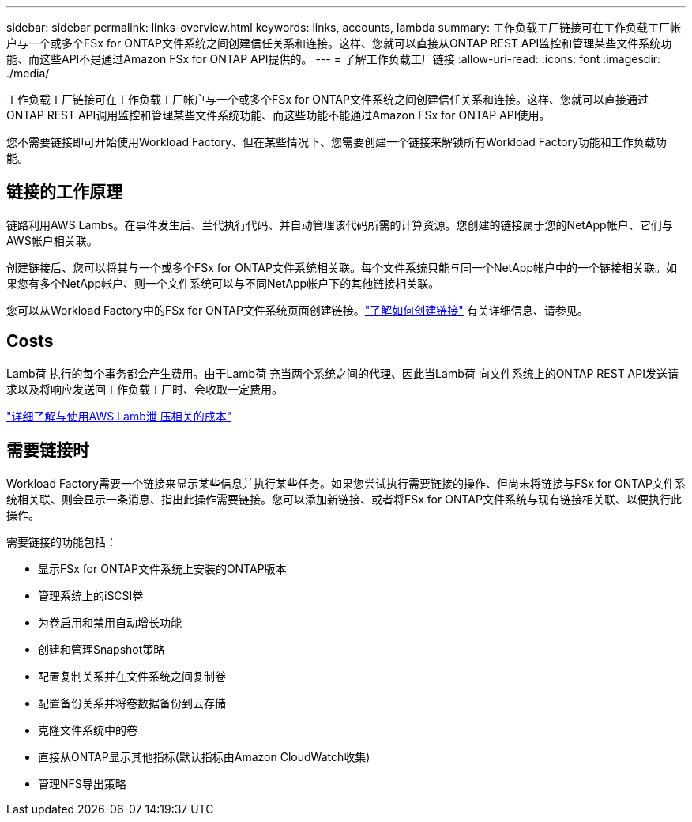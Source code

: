 ---
sidebar: sidebar 
permalink: links-overview.html 
keywords: links, accounts, lambda 
summary: 工作负载工厂链接可在工作负载工厂帐户与一个或多个FSx for ONTAP文件系统之间创建信任关系和连接。这样、您就可以直接从ONTAP REST API监控和管理某些文件系统功能、而这些API不是通过Amazon FSx for ONTAP API提供的。 
---
= 了解工作负载工厂链接
:allow-uri-read: 
:icons: font
:imagesdir: ./media/


[role="lead"]
工作负载工厂链接可在工作负载工厂帐户与一个或多个FSx for ONTAP文件系统之间创建信任关系和连接。这样、您就可以直接通过ONTAP REST API调用监控和管理某些文件系统功能、而这些功能不能通过Amazon FSx for ONTAP API使用。

您不需要链接即可开始使用Workload Factory、但在某些情况下、您需要创建一个链接来解锁所有Workload Factory功能和工作负载功能。



== 链接的工作原理

链路利用AWS Lambs。在事件发生后、兰代执行代码、并自动管理该代码所需的计算资源。您创建的链接属于您的NetApp帐户、它们与AWS帐户相关联。

创建链接后、您可以将其与一个或多个FSx for ONTAP文件系统相关联。每个文件系统只能与同一个NetApp帐户中的一个链接相关联。如果您有多个NetApp帐户、则一个文件系统可以与不同NetApp帐户下的其他链接相关联。

您可以从Workload Factory中的FSx for ONTAP文件系统页面创建链接。link:create-link.html["了解如何创建链接"] 有关详细信息、请参见。



== Costs

Lamb荷 执行的每个事务都会产生费用。由于Lamb荷 充当两个系统之间的代理、因此当Lamb荷 向文件系统上的ONTAP REST API发送请求以及将响应发送回工作负载工厂时、会收取一定费用。

link:https://aws.amazon.com/lambda/pricing/["详细了解与使用AWS Lamb泄 压相关的成本"^]



== 需要链接时

Workload Factory需要一个链接来显示某些信息并执行某些任务。如果您尝试执行需要链接的操作、但尚未将链接与FSx for ONTAP文件系统相关联、则会显示一条消息、指出此操作需要链接。您可以添加新链接、或者将FSx for ONTAP文件系统与现有链接相关联、以便执行此操作。

需要链接的功能包括：

* 显示FSx for ONTAP文件系统上安装的ONTAP版本
* 管理系统上的iSCSI卷
* 为卷启用和禁用自动增长功能
* 创建和管理Snapshot策略
* 配置复制关系并在文件系统之间复制卷
* 配置备份关系并将卷数据备份到云存储
* 克隆文件系统中的卷
* 直接从ONTAP显示其他指标(默认指标由Amazon CloudWatch收集)
* 管理NFS导出策略


